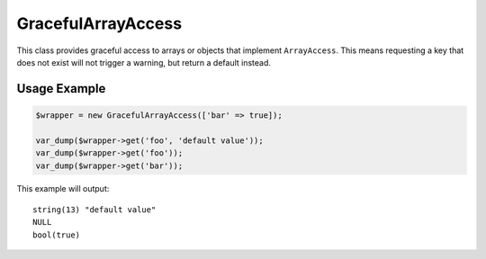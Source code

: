 .. _classes.gracefularrayaccess:

GracefulArrayAccess
===================

This class provides graceful access to arrays or objects that implement ``ArrayAccess``.
This means requesting a key that does not exist will not trigger a warning, but return a default instead.


Usage Example
-------------

.. code-block:: php

    $wrapper = new GracefulArrayAccess(['bar' => true]);

    var_dump($wrapper->get('foo', 'default value'));
    var_dump($wrapper->get('foo'));
    var_dump($wrapper->get('bar'));

This example will output::

    string(13) "default value"
    NULL
    bool(true)

